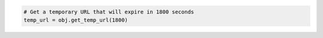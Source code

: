 .. code-block:: nodejs


.. code-block:: python

  # Get a temporary URL that will expire in 1800 seconds
  temp_url = obj.get_temp_url(1800)
